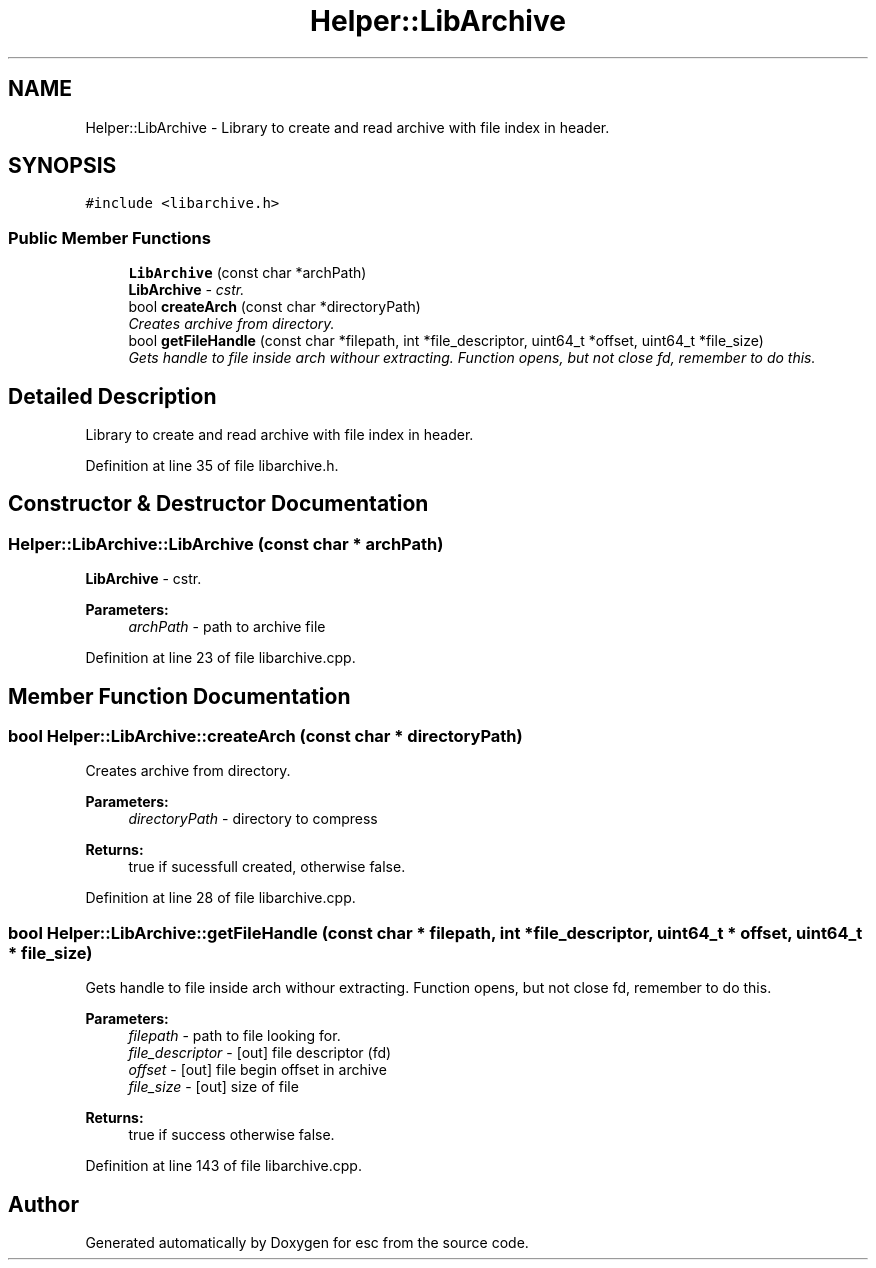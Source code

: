 .TH "Helper::LibArchive" 3 "Wed Jul 4 2018" "esc" \" -*- nroff -*-
.ad l
.nh
.SH NAME
Helper::LibArchive \- Library to create and read archive with file index in header\&.  

.SH SYNOPSIS
.br
.PP
.PP
\fC#include <libarchive\&.h>\fP
.SS "Public Member Functions"

.in +1c
.ti -1c
.RI "\fBLibArchive\fP (const char *archPath)"
.br
.RI "\fI\fBLibArchive\fP - cstr\&. \fP"
.ti -1c
.RI "bool \fBcreateArch\fP (const char *directoryPath)"
.br
.RI "\fICreates archive from directory\&. \fP"
.ti -1c
.RI "bool \fBgetFileHandle\fP (const char *filepath, int *file_descriptor, uint64_t *offset, uint64_t *file_size)"
.br
.RI "\fIGets handle to file inside arch withour extracting\&. Function opens, but not close fd, remember to do this\&. \fP"
.in -1c
.SH "Detailed Description"
.PP 
Library to create and read archive with file index in header\&. 
.PP
Definition at line 35 of file libarchive\&.h\&.
.SH "Constructor & Destructor Documentation"
.PP 
.SS "Helper::LibArchive::LibArchive (const char * archPath)"

.PP
\fBLibArchive\fP - cstr\&. 
.PP
\fBParameters:\fP
.RS 4
\fIarchPath\fP - path to archive file 
.RE
.PP

.PP
Definition at line 23 of file libarchive\&.cpp\&.
.SH "Member Function Documentation"
.PP 
.SS "bool Helper::LibArchive::createArch (const char * directoryPath)"

.PP
Creates archive from directory\&. 
.PP
\fBParameters:\fP
.RS 4
\fIdirectoryPath\fP - directory to compress 
.RE
.PP
\fBReturns:\fP
.RS 4
true if sucessfull created, otherwise false\&. 
.RE
.PP

.PP
Definition at line 28 of file libarchive\&.cpp\&.
.SS "bool Helper::LibArchive::getFileHandle (const char * filepath, int * file_descriptor, uint64_t * offset, uint64_t * file_size)"

.PP
Gets handle to file inside arch withour extracting\&. Function opens, but not close fd, remember to do this\&. 
.PP
\fBParameters:\fP
.RS 4
\fIfilepath\fP - path to file looking for\&. 
.br
\fIfile_descriptor\fP - [out] file descriptor (fd) 
.br
\fIoffset\fP - [out] file begin offset in archive 
.br
\fIfile_size\fP - [out] size of file 
.RE
.PP
\fBReturns:\fP
.RS 4
true if success otherwise false\&. 
.RE
.PP

.PP
Definition at line 143 of file libarchive\&.cpp\&.

.SH "Author"
.PP 
Generated automatically by Doxygen for esc from the source code\&.
